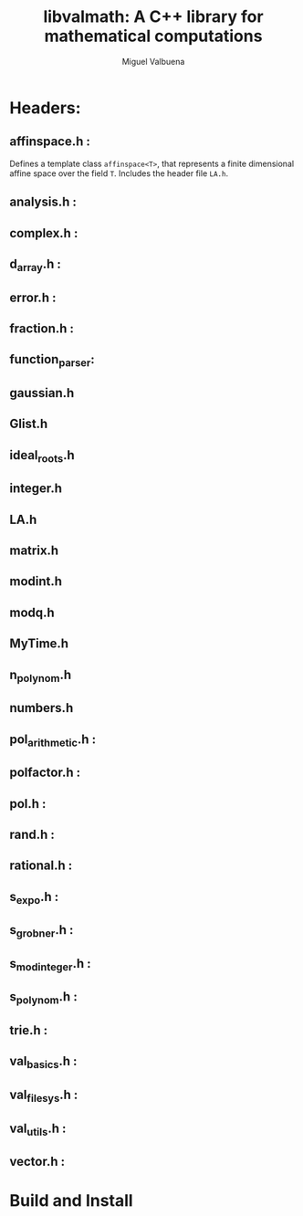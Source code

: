 #+title: libvalmath: A C++ library for mathematical computations
#+author: Miguel Valbuena


* Headers:

**  affinspace.h :
Defines a template class ~affinspace<T>~, that represents a finite dimensional affine space over the
field ~T~. Includes the header file ~LA.h~.

** analysis.h : 

** complex.h : 

** d_array.h :

** error.h : 

** fraction.h :

** function_parser: 

** gaussian.h

** Glist.h

** ideal_roots.h

** integer.h

** LA.h

** matrix.h

** modint.h

** modq.h

** MyTime.h

** n_polynom.h

** numbers.h
** pol_arithmetic.h :   

** polfactor.h : 

** pol.h : 

** rand.h : 

** rational.h :

** s_expo.h :

** s_grobner.h :

** s_modinteger.h :

** s_polynom.h :

** trie.h :

** val_basics.h :

** val_filesys.h :

** val_utils.h :

** vector.h :

* Build and Install
